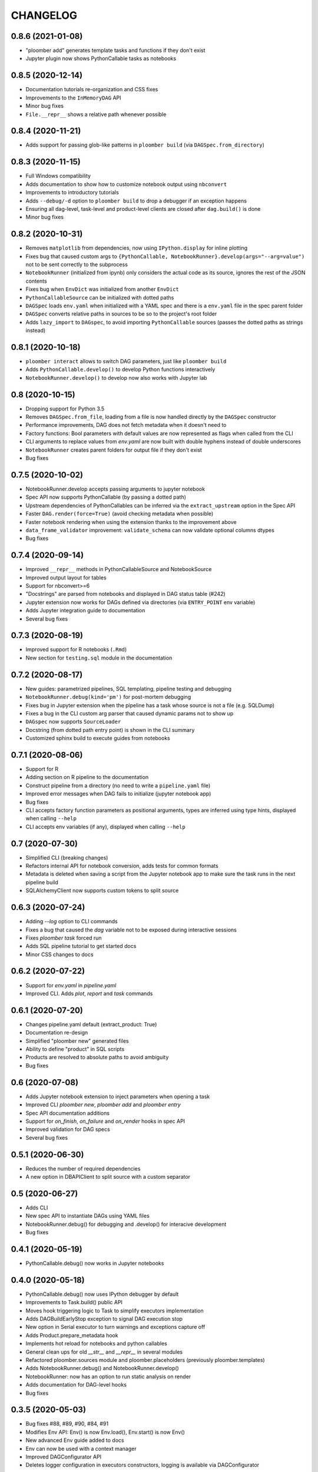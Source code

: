CHANGELOG
=========

0.8.6 (2021-01-08)
-------------------
* "ploomber add" generates template tasks and functions if they don't exist
* Jupyter plugin now shows PythonCallable tasks as notebooks


0.8.5 (2020-12-14)
-------------------
* Documentation tutorials re-organization and CSS fixes
* Improvements to the ``InMemoryDAG`` API
* Minor bug fixes
* ``File.__repr__`` shows a relative path whenever possible


0.8.4 (2020-11-21)
-------------------
* Adds support for passing glob-like patterns in ``ploomber build`` (via ``DAGSpec.from_directory``)

0.8.3 (2020-11-15)
------------------
* Full Windows compatibility
* Adds documentation to show how to customize notebook output using ``nbconvert``
* Improvements to introductory tutorials
* Adds ``--debug/-d`` option to ``ploomber build`` to drop a debugger if an exception happens
* Ensuring all dag-level, task-level and product-level clients are closed after ``dag.build()`` is done
* Minor bug fixes


0.8.2 (2020-10-31)
-------------------
* Removes ``matplotlib`` from dependencies, now using ``IPython.display`` for inline plotting
* Fixes bug that caused custom args to ``{PythonCallable, NotebookRunner}.develop(args="--arg=value")`` not to be sent correctly to the subprocess
* ``NotebookRunner`` (initialized from ipynb) only considers the actual code as its source, ignores the rest of the JSON contents
* Fixes bug when ``EnvDict`` was initialized from another ``EnvDict``
* ``PythonCallableSource`` can be initialized with dotted paths
* ``DAGSpec`` loads ``env.yaml`` when initialized with a YAML spec and there is a ``env.yaml`` file in the spec parent folder
* ``DAGSpec`` converts relative paths in sources to be so to the project's root folder
* Adds ``lazy_import`` to ``DAGspec``, to avoid importing ``PythonCallable`` sources (passes the dotted paths as strings instead)


0.8.1 (2020-10-18)
-------------------
* ``ploomber interact`` allows to switch DAG parameters, just like ``ploomber build``
*  Adds ``PythonCallable.develop()`` to develop Python functions interactively
*  ``NotebookRunner.develop()`` to develop now also works with Jupyter lab


0.8 (2020-10-15)
----------------
* Dropping support for Python 3.5
* Removes ``DAGSpec.from_file``, loading from a file is now handled directly by the ``DAGSpec`` constructor
* Performance improvements, DAG does not fetch metadata when it doesn't need to
* Factory functions: Bool parameters with default values are now represented as flags when called from the CLI
* CLI arguments to replace values from `env.yaml` are now built with double hyphens instead of double underscores
* ``NotebookRunner`` creates parent folders for output file if they don't exist
* Bug fixes

0.7.5 (2020-10-02)
------------------
* NotebookRunner.develop accepts passing arguments to jupyter notebook
* Spec API now supports PythonCallable (by passing a dotted path)
* Upstream dependencies of PythonCallables can be inferred via the ``extract_upstream`` option in the Spec API
* Faster ``DAG.render(force=True)`` (avoid checking metadata when possible)
* Faster notebook rendering when using the extension thanks to the improvement above
* ``data_frame_validator`` improvement: ``validate_schema`` can now validate optional columns dtypes
* Bug fixes

0.7.4 (2020-09-14)
------------------
* Improved ``__repr__`` methods in PythonCallableSource and NotebookSource
* Improved output layout for tables
* Support for nbconvert>=6
* "Docstrings" are parsed from notebooks and displayed in DAG status table (#242)
* Jupyter extension now works for DAGs defined via directories (via ``ENTRY_POINT`` env variable)
* Adds Jupyter integration guide to documentation
* Several bug fixes


0.7.3 (2020-08-19)
-------------------
* Improved support for R notebooks (``.Rmd``)
* New section for ``testing.sql`` module in the documentation


0.7.2 (2020-08-17)
-------------------
* New guides: parametrized pipelines, SQL templating, pipeline testing and debugging
* ``NotebookRunner.debug(kind='pm')`` for post-mortem debugging
* Fixes bug in Jupyter extension when the pipeline has a task whose source is not a file (e.g. SQLDump)
* Fixes a bug in the CLI custom arg parser that caused dynamic params not to show up
* ``DAGspec`` now supports ``SourceLoader``
* Docstring (from dotted path entry point) is shown in the CLI summary
* Customized sphinx build to execute guides from notebooks



0.7.1 (2020-08-06)
------------------
* Support for R
* Adding section on R pipeline to the documentation
* Construct pipeline from a directory (no need to write a ``pipeline.yaml`` file)
* Improved error messages when DAG fails to initialize (jupyter notebook app)
* Bug fixes
* CLI accepts factory function parameters as positional arguments, types are inferred using type hints, displayed when calling ``--help``
* CLI accepts env variables (if any), displayed when calling ``--help``


0.7 (2020-07-30)
----------------
* Simplified CLI (breaking changes)
* Refactors internal API for notebook conversion, adds tests for common formats
* Metadata is deleted when saving a script from the Jupyter notebook app to make sure the task runs in the next pipeline build
* SQLAlchemyClient now supports custom tokens to split source

0.6.3 (2020-07-24)
-------------------
* Adding `--log` option to CLI commands
* Fixes a bug that caused the `dag` variable not to be exposed during interactive sessions
* Fixes `ploomber task` forced run
* Adds SQL pipeline tutorial to get started docs
* Minor CSS changes to docs

0.6.2 (2020-07-22)
-------------------
* Support for `env.yaml` in `pipeline.yaml`
* Improved CLI. Adds `plot`, `report` and `task` commands

0.6.1 (2020-07-20)
------------------
* Changes pipeline.yaml default (extract_product: True)
* Documentation re-design
* Simplified "ploomber new" generated files
* Ability to define "product" in SQL scripts
* Products are resolved to absolute paths to avoid ambiguity
* Bug fixes

0.6 (2020-07-08)
----------------
* Adds Jupyter notebook extension to inject parameters when opening a task
* Improved CLI `ploomber new`, `ploomber add` and `ploomber entry`
* Spec API documentation additions
* Support for `on_finish`, `on_failure` and `on_render` hooks in spec API
* Improved validation for DAG specs
* Several bug fixes


0.5.1 (2020-06-30)
------------------
* Reduces the number of required dependencies
* A new option in DBAPIClient to split source with a custom separator


0.5 (2020-06-27)
----------------
* Adds CLI
* New spec API to instantiate DAGs using YAML files
* NotebookRunner.debug() for debugging and .develop() for interacive development
* Bug fixes


0.4.1 (2020-05-19)
-------------------
* PythonCallable.debug() now works in Jupyter notebooks

0.4.0 (2020-05-18)
-------------------
* PythonCallable.debug() now uses IPython debugger by default
* Improvements to Task.build() public API
* Moves hook triggering logic to Task to simplify executors implementation
* Adds DAGBuildEarlyStop exception to signal DAG execution stop
* New option in Serial executor to turn warnings and exceptions capture off
* Adds Product.prepare_metadata hook
* Implements hot reload for notebooks and python callables
* General clean ups for old `__str__` and `__repr__` in several modules
* Refactored ploomber.sources module and ploomber.placeholders (previously ploomber.templates)
* Adds NotebookRunner.debug() and NotebookRunner.develop()
* NotebookRunner: now has an option to run static analysis on render
* Adds documentation for DAG-level hooks
* Bug fixes

0.3.5 (2020-05-03)
-------------------
* Bug fixes #88, #89, #90, #84, #91
* Modifies Env API: Env() is now Env.load(), Env.start() is now Env()
* New advanced Env guide added to docs
* Env can now be used with a context manager
* Improved DAGConfigurator API
* Deletes logger configuration in executors constructors, logging is available via DAGConfigurator


0.3.4 (2020-04-25)
-------------------
* Dependencies cleanup
* Removed (numpydoc) as dependency, now optional
* A few bug fixes: #79, #71
* All warnings are captured and shown at the end (Serial executor)
* Moves differ parameter from DAG constructor to DAGConfigurator


0.3.3 (2020-04-23)
-------------------
* Cleaned up some modules, deprecated some rarely used functionality
* Improves documentation aimed to developers looking to extend ploomber
* Introduces DAGConfigurator for advanced DAG configuration [Experimental API]
* Adds task to upload files to S3 (ploomber.tasks.UploadToS3), requires boto3
* Adds DAG-level on_finish and on_failure hooks
* Support for enabling logging in entry points (via --logging)
* Support for starting an interactive session using entry points (via python -i -m)
* Improved support for database drivers that can only send one query at a time
* Improved repr for SQLAlchemyClient, shows URI (but hides password)
* PythonCallable now validates signature against params at render time
* Bug fixes


0.3.2 (2020-04-07)
------------------

* Faster Product status checking, now performed at rendering time
* New products: GenericProduct and GenericSQLRelation for Products that do not have a specific implementation (e.g. you can use Hive with the DBAPI client + GenericSQLRelation)
* Improved DAG build reports, subselect columns, transform to pandas.DataFrame and dict
* Parallel executor now returns build reports, just like the Serial executor



0.3.1 (2020-04-01)
------------------

* DAG parallel executor
* Interact with pipelines from the command line (entry module)
* Bug fixes
* Refactored access to Product.metadata


0.3 (2020-03-20)
----------------
* New Quickstart and User Guide section in documentation
* DAG rendering and build now continue until no more tasks can render/build (instead of failing at the first exception)
* New @with_env and @load_env decorators for managing environments
* Env expansion ({{user}} expands to the current, also {{git}} and {{version}} available)
* Task.name is now optional when Task is initialized with a source that has __name__ attribute (Python functions) or a name attribute (like Placeholders returned from SourceLoader)
* New Task.on_render hook
* Bug fixes
* A lot of new tests
* Now compatible with Python 3.5 and higher

0.2.1 (2020-02-20)
------------------

* Adds integration with pdb via PythonCallable.debug
* Env.start now accepts a filename to look for
* Improvements to data_frame_validator

0.2 (2020-02-13)
----------------

* Simplifies installation
* Deletes BashCommand, use ShellScript
* More examples added
* Refactored env module
* Renames SQLStore to SourceLoader
* Improvements to SQLStore
* Improved documentation
* Renamed PostgresCopy to PostgresCopyFrom
* SQLUpload and PostgresCopy have now the same API
* A few fixes to PostgresCopy (#1, #2)

0.1
---

* First release
